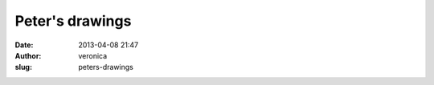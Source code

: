 Peter's drawings
################
:date: 2013-04-08 21:47
:author: veronica
:slug: peters-drawings


